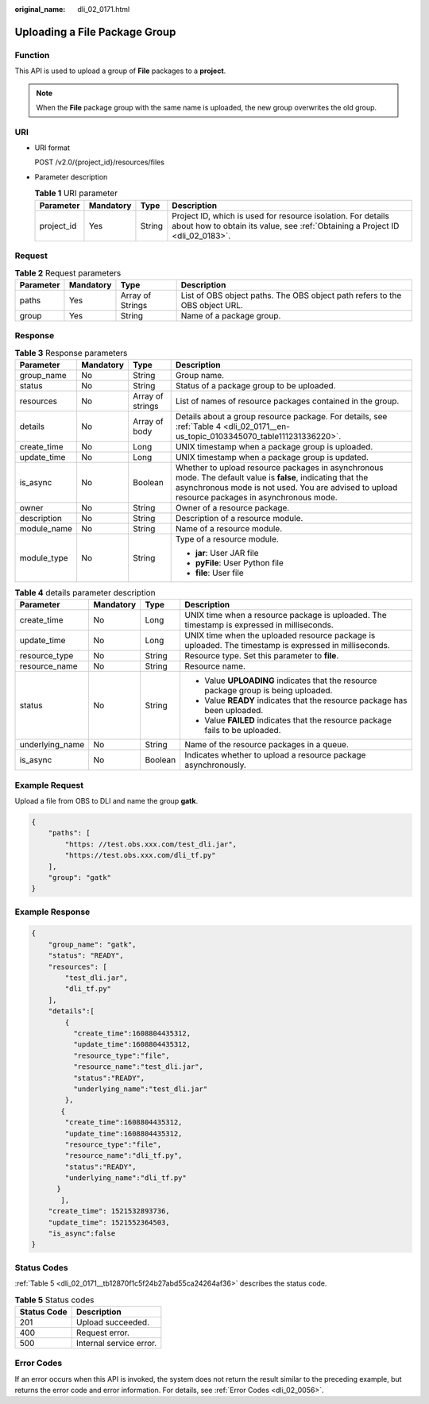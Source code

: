 :original_name: dli_02_0171.html

.. _dli_02_0171:

Uploading a File Package Group
==============================

Function
--------

This API is used to upload a group of **File** packages to a **project**.

.. note::

   When the **File** package group with the same name is uploaded, the new group overwrites the old group.

URI
---

-  URI format

   POST /v2.0/{project_id}/resources/files

-  Parameter description

   .. table:: **Table 1** URI parameter

      +------------+-----------+--------+-----------------------------------------------------------------------------------------------------------------------------------------------+
      | Parameter  | Mandatory | Type   | Description                                                                                                                                   |
      +============+===========+========+===============================================================================================================================================+
      | project_id | Yes       | String | Project ID, which is used for resource isolation. For details about how to obtain its value, see :ref:`Obtaining a Project ID <dli_02_0183>`. |
      +------------+-----------+--------+-----------------------------------------------------------------------------------------------------------------------------------------------+

Request
-------

.. table:: **Table 2** Request parameters

   +-----------+-----------+------------------+-----------------------------------------------------------------------------+
   | Parameter | Mandatory | Type             | Description                                                                 |
   +===========+===========+==================+=============================================================================+
   | paths     | Yes       | Array of Strings | List of OBS object paths. The OBS object path refers to the OBS object URL. |
   +-----------+-----------+------------------+-----------------------------------------------------------------------------+
   | group     | Yes       | String           | Name of a package group.                                                    |
   +-----------+-----------+------------------+-----------------------------------------------------------------------------+

Response
--------

.. table:: **Table 3** Response parameters

   +-----------------+-----------------+------------------+----------------------------------------------------------------------------------------------------------------------------------------------------------------------------------------------------------------+
   | Parameter       | Mandatory       | Type             | Description                                                                                                                                                                                                    |
   +=================+=================+==================+================================================================================================================================================================================================================+
   | group_name      | No              | String           | Group name.                                                                                                                                                                                                    |
   +-----------------+-----------------+------------------+----------------------------------------------------------------------------------------------------------------------------------------------------------------------------------------------------------------+
   | status          | No              | String           | Status of a package group to be uploaded.                                                                                                                                                                      |
   +-----------------+-----------------+------------------+----------------------------------------------------------------------------------------------------------------------------------------------------------------------------------------------------------------+
   | resources       | No              | Array of strings | List of names of resource packages contained in the group.                                                                                                                                                     |
   +-----------------+-----------------+------------------+----------------------------------------------------------------------------------------------------------------------------------------------------------------------------------------------------------------+
   | details         | No              | Array of body    | Details about a group resource package. For details, see :ref:`Table 4 <dli_02_0171__en-us_topic_0103345070_table111231336220>`.                                                                               |
   +-----------------+-----------------+------------------+----------------------------------------------------------------------------------------------------------------------------------------------------------------------------------------------------------------+
   | create_time     | No              | Long             | UNIX timestamp when a package group is uploaded.                                                                                                                                                               |
   +-----------------+-----------------+------------------+----------------------------------------------------------------------------------------------------------------------------------------------------------------------------------------------------------------+
   | update_time     | No              | Long             | UNIX timestamp when a package group is updated.                                                                                                                                                                |
   +-----------------+-----------------+------------------+----------------------------------------------------------------------------------------------------------------------------------------------------------------------------------------------------------------+
   | is_async        | No              | Boolean          | Whether to upload resource packages in asynchronous mode. The default value is **false**, indicating that the asynchronous mode is not used. You are advised to upload resource packages in asynchronous mode. |
   +-----------------+-----------------+------------------+----------------------------------------------------------------------------------------------------------------------------------------------------------------------------------------------------------------+
   | owner           | No              | String           | Owner of a resource package.                                                                                                                                                                                   |
   +-----------------+-----------------+------------------+----------------------------------------------------------------------------------------------------------------------------------------------------------------------------------------------------------------+
   | description     | No              | String           | Description of a resource module.                                                                                                                                                                              |
   +-----------------+-----------------+------------------+----------------------------------------------------------------------------------------------------------------------------------------------------------------------------------------------------------------+
   | module_name     | No              | String           | Name of a resource module.                                                                                                                                                                                     |
   +-----------------+-----------------+------------------+----------------------------------------------------------------------------------------------------------------------------------------------------------------------------------------------------------------+
   | module_type     | No              | String           | Type of a resource module.                                                                                                                                                                                     |
   |                 |                 |                  |                                                                                                                                                                                                                |
   |                 |                 |                  | -  **jar**: User JAR file                                                                                                                                                                                      |
   |                 |                 |                  | -  **pyFile**: User Python file                                                                                                                                                                                |
   |                 |                 |                  | -  **file**: User file                                                                                                                                                                                         |
   +-----------------+-----------------+------------------+----------------------------------------------------------------------------------------------------------------------------------------------------------------------------------------------------------------+

.. _dli_02_0171__en-us_topic_0103345070_table111231336220:

.. table:: **Table 4** details parameter description

   +-----------------+-----------------+-----------------+-------------------------------------------------------------------------------------------------------+
   | Parameter       | Mandatory       | Type            | Description                                                                                           |
   +=================+=================+=================+=======================================================================================================+
   | create_time     | No              | Long            | UNIX time when a resource package is uploaded. The timestamp is expressed in milliseconds.            |
   +-----------------+-----------------+-----------------+-------------------------------------------------------------------------------------------------------+
   | update_time     | No              | Long            | UNIX time when the uploaded resource package is uploaded. The timestamp is expressed in milliseconds. |
   +-----------------+-----------------+-----------------+-------------------------------------------------------------------------------------------------------+
   | resource_type   | No              | String          | Resource type. Set this parameter to **file**.                                                        |
   +-----------------+-----------------+-----------------+-------------------------------------------------------------------------------------------------------+
   | resource_name   | No              | String          | Resource name.                                                                                        |
   +-----------------+-----------------+-----------------+-------------------------------------------------------------------------------------------------------+
   | status          | No              | String          | -  Value **UPLOADING** indicates that the resource package group is being uploaded.                   |
   |                 |                 |                 | -  Value **READY** indicates that the resource package has been uploaded.                             |
   |                 |                 |                 | -  Value **FAILED** indicates that the resource package fails to be uploaded.                         |
   +-----------------+-----------------+-----------------+-------------------------------------------------------------------------------------------------------+
   | underlying_name | No              | String          | Name of the resource packages in a queue.                                                             |
   +-----------------+-----------------+-----------------+-------------------------------------------------------------------------------------------------------+
   | is_async        | No              | Boolean         | Indicates whether to upload a resource package asynchronously.                                        |
   +-----------------+-----------------+-----------------+-------------------------------------------------------------------------------------------------------+

Example Request
---------------

Upload a file from OBS to DLI and name the group **gatk**.

.. code-block::

   {
       "paths": [
           "https: //test.obs.xxx.com/test_dli.jar",
           "https://test.obs.xxx.com/dli_tf.py"
       ],
       "group": "gatk"
   }

Example Response
----------------

.. code-block::

   {
       "group_name": "gatk",
       "status": "READY",
       "resources": [
           "test_dli.jar",
           "dli_tf.py"
       ],
       "details":[
           {
             "create_time":1608804435312,
             "update_time":1608804435312,
             "resource_type":"file",
             "resource_name":"test_dli.jar",
             "status":"READY",
             "underlying_name":"test_dli.jar"
           },
          {
           "create_time":1608804435312,
           "update_time":1608804435312,
           "resource_type":"file",
           "resource_name":"dli_tf.py",
           "status":"READY",
           "underlying_name":"dli_tf.py"
         }
          ],
       "create_time": 1521532893736,
       "update_time": 1521552364503,
       "is_async":false
   }

Status Codes
------------

:ref:`Table 5 <dli_02_0171__tb12870f1c5f24b27abd55ca24264af36>` describes the status code.

.. _dli_02_0171__tb12870f1c5f24b27abd55ca24264af36:

.. table:: **Table 5** Status codes

   =========== =======================
   Status Code Description
   =========== =======================
   201         Upload succeeded.
   400         Request error.
   500         Internal service error.
   =========== =======================

Error Codes
-----------

If an error occurs when this API is invoked, the system does not return the result similar to the preceding example, but returns the error code and error information. For details, see :ref:`Error Codes <dli_02_0056>`.
